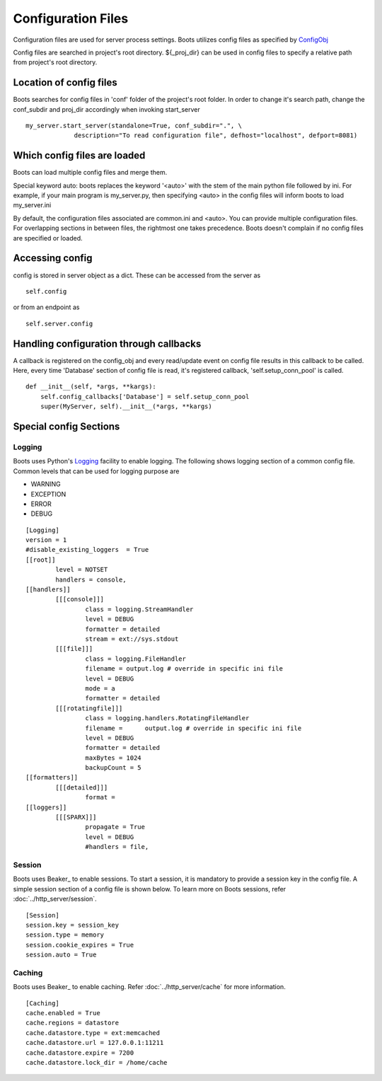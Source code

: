 =====================
Configuration Files 
=====================
|  Configuration files are used for server process settings. Boots utilizes config files as specified by ConfigObj_
Config files are searched in project's root directory. 
${_proj_dir} can be used in config files to specify a relative path from project's root directory. 

 .. _ConfigObj: http://www.voidspace.org.uk/python/configobj.html
 

Location of config files
--------------------------
Boots searches for config files in 'conf' folder of the project's root folder. 
In order to change it's search path, change the conf_subdir and proj_dir accordingly when invoking start_server

::

	    my_server.start_server(standalone=True, conf_subdir=".", \
                         description="To read configuration file", defhost="localhost", defport=8081)
	  
	  
Which config files are loaded
-------------------------------
Boots can load multiple config files and merge them.

Special keyword auto: boots replaces the keyword '<auto>' with the stem of the main python file followed by ini. For example, if your 
main program is my_server.py, then specifying <auto> in the config files will inform boots to load my_server.ini  

By default, the configuration files associated are common.ini and <auto>.  
You can provide multiple configuration files. For overlapping sections in between files, the rightmost one takes precedence. 
Boots doesn't complain if no config files are specified or loaded.

Accessing config
---------------------------
config is stored in server object as a dict. These can be accessed from the server as

::  

	self.config

or from an endpoint as 

::

	self.server.config
	


Handling configuration through callbacks
-----------------------------------------
A callback is registered on the config_obj and every read/update event on config file results in this callback to be called.
Here, every time 'Database' section of config file is read, it's registered callback, 'self.setup_conn_pool' is called. ::

    def __init__(self, *args, **kargs):
        self.config_callbacks['Database'] = self.setup_conn_pool
        super(MyServer, self).__init__(*args, **kargs)
        

Special config Sections 
------------------------
Logging
^^^^^^^^
Boots uses Python's Logging_ facility to enable logging. 
The following shows logging section of a common config file. 
Common levels that can be used for logging purpose are 

.. _Logging: http://docs.python.org/2/library/logging.config.html

* WARNING
* EXCEPTION
* ERROR
* DEBUG

::

	[Logging]
	version = 1
	#disable_existing_loggers  = True
	[[root]]
		level = NOTSET
		handlers = console,		
	[[handlers]]
		[[[console]]]
			class = logging.StreamHandler
			level = DEBUG
			formatter = detailed
			stream = ext://sys.stdout
		[[[file]]]
			class = logging.FileHandler
			filename = output.log # override in specific ini file
			level = DEBUG
			mode = a
			formatter = detailed
		[[[rotatingfile]]]
			class = logging.handlers.RotatingFileHandler
			filename = 	output.log # override in specific ini file
			level = DEBUG
			formatter = detailed
			maxBytes = 1024 			
			backupCount = 5
	[[formatters]]
		[[[detailed]]]
			format = 
	[[loggers]]
		[[[SPARX]]]
			propagate = True
			level = DEBUG
			#handlers = file,	

Session
^^^^^^^^
Boots uses Beaker_ to enable sessions.
To start a session, it is mandatory to provide a session key in the config file. 
A simple session section of a config file is shown below.
To learn more on Boots sessions, refer :doc:`../http_server/session`.

.. _Beaker: https://pypi.python.org/pypi/Beaker

::

	[Session]
	session.key = session_key
	session.type = memory
	session.cookie_expires = True
	session.auto = True
	
	
Caching
^^^^^^^^
Boots uses Beaker_ to enable caching.
Refer :doc:`../http_server/cache` for more information.

.. _Beaker: http://beaker.readthedocs.org/en/latest/caching.html

::

	[Caching]
	cache.enabled = True
	cache.regions = datastore
	cache.datastore.type = ext:memcached
	cache.datastore.url = 127.0.0.1:11211
	cache.datastore.expire = 7200
	cache.datastore.lock_dir = /home/cache
